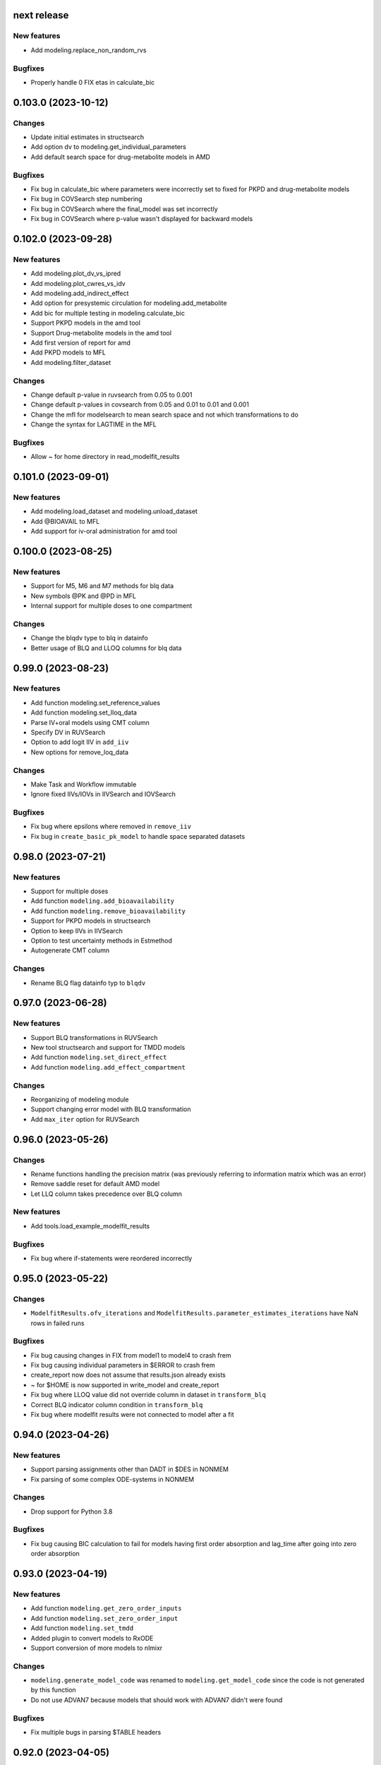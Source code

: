 next release
------------

New features
============

* Add modeling.replace_non_random_rvs

Bugfixes
========

* Properly handle 0 FIX etas in calculate_bic

0.103.0 (2023-10-12)
--------------------

Changes
=======

* Update initial estimates in structsearch
* Add option dv to modeling.get_individual_parameters
* Add default search space for drug-metabolite models in AMD

Bugfixes
========

* Fix bug in calculate_bic where parameters were incorrectly set to fixed for PKPD and drug-metabolite models
* Fix bug in COVSearch step numbering
* Fix bug in COVSearch where the final_model was set incorrectly
* Fix bug in COVSearch where p-value wasn't displayed for backward models

0.102.0 (2023-09-28)
--------------------

New features
============

* Add modeling.plot_dv_vs_ipred
* Add modeling.plot_cwres_vs_idv
* Add modeling.add_indirect_effect
* Add option for presystemic circulation for modeling.add_metabolite
* Add bic for multiple testing in modeling.calculate_bic
* Support PKPD models in the amd tool
* Support Drug-metabolite models in the amd tool
* Add first version of report for amd
* Add PKPD models to MFL
* Add modeling.filter_dataset

Changes
=======

* Change default p-value in ruvsearch from 0.05 to 0.001
* Change default p-values in covsearch from 0.05 and 0.01 to 0.01 and 0.001 
* Change the mfl for modelsearch to mean search space and not which transformations to do 
* Change the syntax for LAGTIME in the MFL

Bugfixes
========

* Allow ~ for home directory in read_modelfit_results

0.101.0 (2023-09-01)
--------------------

New features
============

* Add modeling.load_dataset and modeling.unload_dataset
* Add @BIOAVAIL to MFL
* Add support for iv-oral administration for amd tool


0.100.0 (2023-08-25)
--------------------

New features
============

* Support for M5, M6 and M7 methods for blq data
* New symbols @PK and @PD in MFL
* Internal support for multiple doses to one compartment

Changes
=======

* Change the blqdv type to blq in datainfo
* Better usage of BLQ and LLOQ columns for blq data

0.99.0 (2023-08-23)
-------------------

New features
============

* Add function modeling.set_reference_values
* Add function modeling.set_lloq_data
* Parse IV+oral models using CMT column
* Specify DV in RUVSearch
* Option to add logit IIV in ``add_iiv``
* New options for remove_loq_data

Changes
=======

* Make Task and Workflow immutable
* Ignore fixed IIVs/IOVs in IIVSearch and IOVSearch

Bugfixes
========

* Fix bug where epsilons where removed in ``remove_iiv``
* Fix bug in ``create_basic_pk_model`` to handle space separated datasets

0.98.0 (2023-07-21)
-------------------

New features
============

* Support for multiple doses
* Add function ``modeling.add_bioavailability``
* Add function ``modeling.remove_bioavailability``
* Support for PKPD models in structsearch
* Option to keep IIVs in IIVSearch
* Option to test uncertainty methods in Estmethod
* Autogenerate CMT column

Changes
=======

* Rename BLQ flag datainfo typ to ``blqdv``

0.97.0 (2023-06-28)
-------------------

New features
============

* Support BLQ transformations in RUVSearch
* New tool structsearch and support for TMDD models
* Add function ``modeling.set_direct_effect``
* Add function ``modeling.add_effect_compartment``

Changes
=======

* Reorganizing of modeling module
* Support changing error model with BLQ transformation
* Add ``max_iter`` option for RUVSearch

0.96.0 (2023-05-26)
-------------------

Changes
=======

* Rename functions handling the precision matrix (was previously referring to information matrix which was an error)
* Remove saddle reset for default AMD model
* Let LLQ column takes precedence over BLQ column

New features
============

* Add tools.load_example_modelfit_results

Bugfixes
========

* Fix bug where if-statements were reordered incorrectly

0.95.0 (2023-05-22)
-------------------

Changes
=======

* ``ModelfitResults.ofv_iterations`` and ``ModelfitResults.parameter_estimates_iterations`` have NaN rows in failed runs

Bugfixes
========

* Fix bug causing changes in FIX from model1 to model4 to crash frem
* Fix bug causing individual parameters in $ERROR to crash frem
* create_report now does not assume that results.json already exists
* ~ for $HOME is now supported in write_model and create_report
* Fix bug where LLOQ value did not override column in dataset in ``transform_blq``
* Correct BLQ indicator column condition in ``transform_blq``
* Fix bug where modelfit results were not connected to model after a fit

0.94.0 (2023-04-26)
-------------------

New features
============

* Support parsing assignments other than DADT in $DES in NONMEM
* Fix parsing of some complex ODE-systems in NONMEM

Changes
=======

* Drop support for Python 3.8

Bugfixes
========

* Fix bug causing BIC calculation to fail for models having first order absorption and lag_time after going into zero order absorption

0.93.0 (2023-04-19)
-------------------

New features
============

* Add function ``modeling.get_zero_order_inputs``
* Add function ``modeling.set_zero_order_input``
* Add function ``modeling.set_tmdd``
* Added plugin to convert models to RxODE
* Support conversion of more models to nlmixr

Changes
=======

* ``modeling.generate_model_code`` was renamed to ``modeling.get_model_code`` since the code is not generated by this function
* Do not use ADVAN7 because models that should work with ADVAN7 didn't were found

Bugfixes
========

* Fix multiple bugs in parsing $TABLE headers

0.92.0 (2023-04-05)
-------------------

New features
============

* Add function ``modeling.is_linearized``
* Add function ``modeling.plot_transformed_eta_distributions``
* Add function ``modeling.create_config_template``
* Add function ``modeling.get_dv_symbol``
* Add function ``modeling.get_initial_conditions``
* Add function ``modeling.set_initial_condition``
* Add function ``modeling.transform_blq``

Bugfixes
========

* Fix bug where $ABBR wasn't added for etas

0.91.0 (2023-03-03)
-------------------

New features
============

* Add function ``modeling.create_basic_pk_model``
* Add function ``modeling.add_metabolite``
* Add function ``modeling.set_dvid``
* Add function ``modeling.has_weighted_error_model``

Changes
=======

* ``model.dependent_variable`` becomes ``model.dependent_variables``

Bugfixes
========

* Fix regression causing DEFDOSE to sometimes be put on the wrong compartment
* Fix ruvsearch crashing in case of bad modelfit_results (#1551)

0.90.0 (2023-02-24)
-------------------

New features
============

* Add function ``modeling.has_odes``
* Add function ``modeling.has_linear_odes``
* Add function ``modeling.has_linear_odes_with_real_eigenvalues``
* Add function ``modeling.is_real``
* Support for more types of models in the nlmixr plugin
* Automatic selection between ADVAN5 and ADVAN7 for NONMEM models

Changes
=======

* Remove modeling.copy_model
* Support nlmixr2 instead of nlmixr for the nlmixr plugin
* The Model class is now immutable
* update_source is run by all transformation functions

0.89.0 (2023-01-26)
-------------------

New features
============

* Add function ``modeling.display_odes``
* Add support for Python 3.11

Changes
=======

* Naming of parameters for NONMEM models reworked. Configuration options removed.
* Only allow MFL as input to ``run_covsearch``
* Remove ``read_model_from_database`` from ``pharmpy.modeling``
* Merge ``ExplicitODESystem`` into ``CompartmentalSystem``

0.88.0 (2022-12-21)
-------------------

New features
============

* Add algorithm `exhaustive_only_eval` to Estmethod tool
* Add replace methods to Assignment, Compartment, Bolus and Infusion

Changes
=======

* Rename algorithms in Estmethod tool: `reduced` -> `exhaustive`. `exhaustive` -> `exhaustive_only_eval`
* Always add iteration 0 in ofv_iterations and parameter_estimates_iterations for eval models with FO/FOCE

0.87.0 (2022-12-14)
-------------------

Changes
=======

* Allometry model will update initial estimates in allometry tool
* Base model in IIVSearch tool will update initial estimates
* Do not update initial estimates from model that did not minimize successfully (except rounding errors), this affects all AMD subtools
* Rename derive to replace in some base classes

0.86.0 (2022-11-30)
-------------------

Changes
=======

* Add description to proxy-models (#1314)
* Input check covariates (#1355), allometric variable (#1378) occasion-column before running AMD

Bugfixes
========

* Fix typo in COVSearch that caused it to select model with highest OFV (#1377)
* Ignore NaNs when selecting models in COVSearch (#1381)
* Fix issue where initial estimate for KM (in MM-elimination) was set outside of NONMEM's bounds (#1064)
* Fix issue where individuals without observations were not filtered for general model objects (afd7707, #1139)
* Fix issue where saddle reset was not added in start model for AMD (#1394)

0.85.0 (2022-11-18)
-------------------

Changes
=======

* Covariates are defined in search space option in AMD-tool
* Store name of final model instead of final model in AMD
* Change methods and solvers option in estimation method tool: None means none should be tested
* Add FORMAT option if length of IDs are too long (#1139)
* Make Result classes immutable

Bugfixes
========

* Fix bug in results parsing where extracting whether parameters are fixed (#1117)
* Add timeout-loop to wait for .lst-file when renaming

0.84.1 (2022-11-13)
-------------------

Changes
=======

* Much faster parsing of NONMEM models
* 4 times faster parsing of NONMEM phi files

Bug fixes
=========

* Have correct F-statement in $ERROR for $DES NONMEM models 
* Read compartment names correctly when having both NCOMP and COMP in $MODEL of NONMEM models

0.84.0 (2022-11-09)
-------------------

New features
============

* Add modeling.deidentify_data

Changes
=======

* Change CLI anonymize into deidentify

0.83.0 (2022-11-01)
-------------------

Changes
=======

* Only test IOV on statements before ODE

Bug fixes
=========

* Allow spaces in DADT definitions when parsing ODE
* Fix issue where expression setter was used
* Fix issue in IIVSearch where tool doesn't continue to next step if there is a multivariate distribution
* Input dataset into model constructor in convert model (fixes #1293)
* Modelfit should not crash if .lst-file does not exist, warns if .lst and .ext-files do not exist (#1302, #1303)


0.82.0 (2022-10-24)
-------------------

Changes
=======

* modeling.summarize_modelfit_results takes results objects instead of model objects
* Do not include aic and bic in summarize_modelfit_results

0.81.1 (2022-10-24)
-------------------

Bug fixes
=========

* Handle NM-TRAN datasets with one and two digit year in DATx column using default LAST20 (50)

0.81.0 (2022-10-21)
-------------------

New features
============

* Add tools.read_modelfit_results

Changes
=======

* run_modelsearch, run_iovsearch, run_ruvsearch, run_allometry, run_covsearch, run_amd and run_iivsearch now need results as a separate input

Bug fixes
=========

* Correct scaling for F in NOMEM models for ADVAN 2,4,5,7 and 12

0.80.0 (2022-10-19)
-------------------

Changes
=======

* modeling.fit returns ModelfitResults instead of Model
* Let zero_protect default to True for modeling.set_proportional_error_model
* Faster parsing of NONMEM table files

Bug fixes
=========

* Let bioavailability parameters be part of rhs of ode_system
* Make sure initials are non-zero for absorption parameters

0.79.0 (2022-10-16)
-------------------

New features
============

* Relative paths in files, absolute paths in Python objects (#1180, fixes 887)
* Validate tool inputs (#1162, fixes #1032)
* Add allow_nested flag to add_covariate_effect (#1004)
* Add has_covariate_effect and remove_covariate_effect (#1004)
* Generalize get_rv_parameters (#1181)
* 9fd701521 Store input models in tool database
* Replace best_model with final_model_name and retrieve_final_model
* a7fbcbfe2 Handle results and databases as input to retrieve_models
* Add modeling.update_initial_individual_estimates function

Changes
=======

* Include input model as step 0 in summary_models for AMD tools
* Rename all AMD tool candidates such that modelsearch_candidate1 -> modelsearch_run1
* Add columns for number of parameters and delta parameters in summary_tool for AMD tools
* Only include chosen models in AMD summary_tool
* New names and description for COVSearch candidates
* Modify COVSearch summary_tool to include information from the steps-table, remove ranking
* New candidate descriptions in IOVSearch
* Add multiindex to RUVSearch which include step/iteration, remove ranking.
* Add algorithm column to IIVSearch summary_tool, remove algorithm from candidate name
* Compare final model in IIVSearch to input model, return input if worse
* Generalize detection of existing effects in add_covariate_effect (#1004)
* calculate_bic and calculate_aic will need the -2LL as input instead of modelfit_results
* calculate_eta_shrinkage needs the explicit arguments parameter_estimates and individual_estimates
* calculate_individual_shrinkage needs the explicit arguments parameter_estimates and individual_estimates_covariance
* check_parameters_near_bounds needs the parameter estimates given in the arguments
* check_high_correlations needs the correlation matrix as an explicit argument 
* plot_iofv_vs_iofv takes two iofv series instead of two models as input
* plot_individual_predictions takes the predictions dataframe as input
* create_joint_distribution takes an option individual_estimates argument and does not use modelfit_results directly
* evaluate_expression to get parameter estimates from optional argument instead of from modelfit_results
* evaluate_population_prediction will not take parameter estimates from modelfit_results
* evaluate_individual_prediction will not take parameter estimates from modelfit_results
* evaluate_eta_gradient will not take parameter estimates from modelfit_results
* evaluate_epsilon_gradient will not take parameter estimates from modelfit_results
* evaluate_weighted_residuals will not take parameter estimates from modelfit_results
* sample_parameters_from_covariance_matrix will need parameter_estimates and covariance_matrix as explicit arguments
* sample_parameters_uniformly will need parameter_esimtates as explicit arguments
* sample_individual_estimates will need individual_estimates and individual_estimates_covariance as explicit arguments
* calculate_individual_parameter_statistics and calculate_pk_parameters_statistics will need parameter estimates and covariance matrix
* update_inits need explicit estimates as argument and does not use modelfit_results
* update_inits does not update initial individual estimates
* Move predict_* functions from modeling to pharmpy.tools
* Move summarize_individuals and summarize_individuals_count_table to pharmpy.tools
* Move print_fit_summary to pharmpy.tools
* Move write_results to pharmpy.tools
* Move summarize_errors to pharmpy.tools
* Move rank_models to pharmpy.tools
* Move summarize_modelfit_results to pharmpy.tools
* Speedup parsing of NONMEM results

Bug fixes
=========

* 297a64041 Handle individual_ofv is None in dofv (fixes #1101)
* 57fc4fee8 Fix adding categorical covariate effects (#1004)

0.78.0 (2022-09-20)
-------------------

Changes
=======

* fd417aaf Always return a new model in convert_model
* d5458e36 Raise KeyError in LocalModelDirectory#retrieve_model (instead of FileNotFoundError)
* 1193bd39 Remove unused pharmpy.symbols submodule

Bugfixes
========

* bb96a13c Fix update_parameters when parameters are added
* 0ca786c5 Fix backward search of covsearch
* dd056da3 Fix for models with bioavailability parameters
* 915bc9c7 Fix get_config_path output when config file is disabled
* 82b32278 Remove some unwanted debug printing
* 1131a610 Fix issue in PsN SCM results parsing
* ebfafb45 Assign ODE as compartmental system to variable (#1173)

0.77.0 (2022-09-08)
-------------------

Changes
========

* fb070ee1 Return input model if allometry model fails (#1049)

0.76.1 (2022-09-06)
-------------------

Bugfixes
========

* Fix issue with adding allometry to models with MM elimination
* Make pyreadr an optional dependency, making Pharmpy easier to install on Mac M1

0.76.0 (2022-09-05)
-------------------

New features
============

* Add modeling.get_evid to get or create evid from a model
* Add modeling.get_cmt to get or create a cmt column from a model
* New column type: "rate"

Changes
=======

* Rename "resmod" tool to "ruvsearch"
* Return only DataFrame in modeling.rank_models
* Fall back to rank value if model fails in modeling.rank_models (fix #916)
* Rename "strictness" to "errors_allowed" in modeling.rank_models
* Only allow "rounding errors" by amd, iivsearch, iovsearch, modelsearch and covsearch (fix #1055)
* Add attibute significant_digits to ModelfitResults

Bugfixes
========

* Serialize modelfit results #1092
* Exlude "unreportable number of significant digits" in modeling.rank_models (fix #1076)

0.75.0 (2022-08-10)
-------------------

New features
============

* SCM forward search followed by backward search in covsearch (#988)

Changes
=======

* Change initial estimates of IIV parameters of start model in AMD tool (1c65359)
* Change default order of subtools in AMD tool (42fe72f)

Bugfixes
========

* Make NONMEM column renaming work in more cases (#1001)
* Fix issue when search spaces which lead to uneven branch length in reduced stepwise algorithm (#694)
* Fix issue with error record not numbering amounts properly with non-linear elimination (#708)
* Fix issue with comments being removed in omega blocks (#790, #974)
* Fix ranking issue when candidate models do not produce an OFV (#1017)
* Fix issue with reading datasets in AMD with RATE column (#989)

0.74.0 (2022-07-18)
-------------------

Changes
=======

* Rename `pharmpy.parameter` to `pharmpy.parameters` (71f4cf23)
* Merge COVsearch DSL into MFL (#932, #973)
* Add ZO absorption to default search space in AMD (cfc09bad)

Bugfixes
========

* Make `run_amd` work in more cases (#975)
* Make `run_iovsearch` work in more cases (#917, #977)
* Make `remove_iov` work in more cases (#917)
* Make `get_pk_parameters`/`run_covsearch` work in more cases (#908)
* Make NONMEM `.mod` parsing work in more cases (#917, #975, #977)
* Make NONMEM `.mod` updating work in more cases (fd564168)
* Make NONMEM dataset column dropping work in more cases (088a046a)
* Make ODES updates work in more cases (c76fa476, 430f1d2e)

0.73.0 (2022-06-21)
-------------------

New features
============

* Add covsearch tool
* Add function tools.retrieve_models to read in models from a tool database
* Add functions modeling.get_individual_parameters, modeling.get_pk_parameters, modeling.get_rv_parameter, and modeling.has_random_effect

Changes
=======

* Include covsearch tool in AMD
* Add results for AMD tool
* Move fit, run_tool, run_amd, and all tool wrappers from modeling module to tool module
* Rename 'diagonal' -> 'add_diagonal' in iiv strategy option for iivsearch and modelsearch tool
* Include column for selection criteria in rank_models

0.72.0 (2022-06-08)
-------------------

New features
============

* Add iovsearch tool
* Add function modeling.summarize_errors to get a summary dataframe of parsed errors from result files
* Add modeling.make_declarative
* Add modeling.cleanup_model
* Add modeling.greekify_model

Changes
=======

* Use 'no_add', 'diagonal', 'fullblock', or 'absorption_delay' instead of numbers for iiv_strategy in iivsearch and modelsearch-tool
* Add results and documentation for allometry tool
* Add error summaries to iivsearch, modelsearch, resmod, and allometry tools
* Add algorithm argument in estmethod tool ('exhaustive' and 'reduced')

Bugfixes
========

* Handle etas after ODEs in iivsearch-tool

0.71.0 (2022-05-24)
-------------------

New features
============

* Add functions find_clearance_parameters and find_volume_parameters

Changes
=======

* Rename candidate models in estmethod tool

Bugfixes
========

* Add upper limit to VP parameter in modelsearch tool
* Fix issue with matrices not being considered positive semidefinite but considered positive definite


0.70.1 (2022-05-17)
-------------------

Bugfixes
========

* Require pandas 1.4 or newer for multiindex joins. (Fixes #820)

0.70.0 (2022-05-13)
-------------------

New features
============

* New tool allometry added
* Add modeling.summarize_individuals_count_table
* Add modeling.calculate_ucp_scale
* Add modeling.calculate_parameters_from_ucp
* Add description attribute to model objects
* Add wrappers for iivsearch and modelsearch tools (run_iivsearch and run_modelsearch)
* Add documentation for iivsearch tool

Changes
=======

* resmod can now iterate and add multiple residual error models
* Automatically generate R examples in a seprate tab in documentation
* Merge iiv functions into one iivsearch algorithm ('brute_force')
* Use parameter names instead of eta names in iivsearch tool features

Bugfixes
========

* Make sure dropping of DATE columns in NONMEM models are handled correctly
* Solve issue with sporadic crashes because of a database race condition
* Solve issue with sporadic crashes caused by race in lazy parsing of NONMEM records
* Fix issues with converting some piecewise functions to NONMEM code correctly
* Fix issue with generating candidate models for iivsearch tool
* Fix issue with duplicate candidate models in iivsearch tool (#745)

0.69.0 (2022-04-29)
-------------------

New features
============

* Add 1st and 3rd quantiles of residual to simeval results

Changes
=======

* Rename mfl -> search_space in modelsearch and amd
* Use BIC as default ranking function in modelsearch
* Start model in modelsearch is not fitted
* Update modelsearch documentation

Bugfixes
========

* Fix bad odes when adding two peripheral compartments to model with MM elimination
* Fix bug in block splitting in IIV-tool (fixes #745)

0.68.0 (2022-04-27)
-------------------

Bugfixes
========

* Fix bad odes when adding peripheral compartment to model with MM elimination (fixes #710)

0.67.0 (2022-04-25)
-------------------

New features
============

* Add modeling.get_thetas, modeling.get_omegas and modeling.get_sigmas
* Add configuration option for NONMEM license file path

Bugfixes
========

* Correct parsing of ADVAN=ADVANx in $SUBROUTINES in NONMEM models
* Fix issue with duplicated TAD in $INPUT after add_time_after_dose
* Fix issue with not being able to use models with assignments in $DES in estmethod tool
* Set an upper limit for intercompartmental clearances in the modelsearch tool (fixes #695)

0.66.0 (2022-04-20)
-------------------

Bugfixes
========

* Fix NONMEM model parsing issue causing ADVAN not to change for models with DEFOBS in $MODEL

0.65.0 (2022-04-14)
-------------------

New features
============

* Add option in `add_iiv` and `add_pk_iiv` to choose initial estimate

Changes
=======

* Replace different iiv-options in IIV-tool with `iiv_strategy`
* Use 0.01 as initial estimate for added IIVs in modelsearch tool

Bugfixes
========

* Add K-parameters in NONMEM model when changing to general linear (GL) solvers

0.64.0 (2022-04-12)
-------------------

New features
============

* Add modeling.solve_ode_system
* Add documentation for .datainfo file
* Add iofv plot to linearize results
* Store tool meta data in metadata.json

Changes
=======

* New options for modelsearch tool: switch order of mfl and algorithm, replace different iiv-options with `iiv_strategy`

0.63.0 (2022-04-07)
-------------------

New features
============

* Support ~ as HOME in file paths input by users
* Add modeling.read_dataset_from_datainfo
* Store unique datasets for tool runs

Bugfixes
========

* Fix problem with TAD calculation for datasets with ADDL
* Handle LinAlgError when updating initial estimates in modelsearch (#656)

0.62.0 (2022-04-04)
-------------------

New feature
===========

* Store unique datasets in models/.datasets

Changes
=======

* New name for final model in resmod

Bugfixes
========

* Use NaN in summary_individuals if tflite cannot be used

0.61.1 (2022-03-31)
-------------------

Bugfixes
========

* Fix time after dose calculation for steady state dosing
* Fix issue where create_joint_distribution could create matrices that are not positively definite (#649)
* Keep IIV from MAT in MDT when adding a transit (#654)

0.61.0 (2022-03-29)
-------------------

New features
============

* Add modeling.summarize_individuals

Changes
=======

* Change initial estimates for QP1/QP2 ratio to 0.1/0.9

Bugfixes
========

* Handle ADDL columns for add_time_after_dose

0.59.0 (2022-03-25)
-------------------

New features
============

* Add modeling.expand_additional_doses


0.58.4 (2022-03-24)
-------------------

Bugfixes
========

* Fix issue with start model not being selected if no candidates are better in IIV- and modelsearch-tool
* Fix issue with ranking models by dBIC in IIV-tool


0.58.1 (2022-03-22)
-------------------

Bugfixes
========

* Fix ordering of TAD values for dose at some time as observation
* Fix TAD values for datasets with reset time event
* Handle models with no covariates for predict_outliers and predict_influential_individuals

0.58.0 (2022-03-22)
-------------------

New features
============

* Add modeling.add_pk_iiv to add iiv to all pk parameters of a model

Changes
=======

* Change cutoff for zero protection in proportional error ModelSyntaxError
* Change to checking for positive semidefiniteness instead of only positive definiteness when validating omegas

Bugfixes
========

* Fix BIC-mixed calculation to not count thetas related to non-random etas (0 FIX) towards random parameters
* Read 0 FIX diagonal etas as random variables


0.57.0 (2022-03-21)
-------------------

Bugfixes
========

* Keep thetas/etas when going across absorption transformations (#588, #625)
* Fix missing ALAG-parameter in non-linear elimination (#578)
* Fix issue with added VC1-parameter when adding transits to non-linear elimination (#577)
* Fix missing D1-parameter and RATE-column when adding zero order absorption to non-linear elimination (#578)
* Only do update_inits if start model was successful in IIV-tool (#632)
* Fix issue where etas where added to KA/K-parameters instead of MAT/MDT (#636)

0.56.0 (2022-03-17)
-------------------

Changes
=======

* Remove ZO elimination from the default search space in model search
* Do not apply resmod mode if no change on the full model

Bugfixes
========

* Fix bad calculation of number of observations for datasets with both EVID and MDV
* Properly handle observations and dose at same time for time after dose calculation
* Handle DATE column for time after dose calculation
* Handle NONMEM models with no ETAs


0.55.0 (2022-03-16)
-------------------

New features
============

* Option in modeling.update_inits to move estimates that are close to boundary

Changes
=======

* Set different initial estimates of clearance for peripherals (#590)


Bugfixes
========

* Fix issue with duplicated features with IIV-options in modelsearch-tool
* Fix issue where $MODEL was not added when setting ODE solver to GL or GL_REAL
* Fix issue where reduced_stepwise failed for certain search spaces (#616)
* Fix issue with reading in sampled_iofv in simeval
* Use the same time varying cutoff for resmod models and best model

0.54.0 (2022-03-08)
-------------------

New features
============

* New IIV version of BIC in calculate_bic
* Use IIV BIC in iiv tool
* Add allometry step in amd tool
* Reduced stepwise algorithm in modelsearch
* Add cutoff option to predict_outliers etc

Bugfixes
========

* Fix issue with failing to creating correct subblocks of fullblock of random variables
* Set index name to id-name in predict_outliers

0.53.0 (2022-03-04)
-------------------

New features
============

* Add option to remove specific IOV random variables
* Support Python 3.10
* Add modeling.check_dataset

Changes
=======

* modeling.calculate_bic: Count epsilons interacting with etas to random parameters
* Updated tensorflow models for prediction of outliers and influential individuals
* Only consider parameters with etas for covariate modelbuilding in amd
* Include AIC/BIC in modeling.summarize_modelfit_results

Bugfixes
========

* Update solvers in estmethod-tool
* Handle Q-parameters when adding IIV on structural parameters in iiv-tool
* Only add IIV on MDT-parameter with add_mdt_iiv-option in modelsearch-tool

0.52.0 (2022-02-25)
-------------------

New features
============

* Add covariate search to amd tool

0.51.0 (2022-02-24)
-------------------

New features
============

* Add option to add IIV to start model in iiv-tool
* Add solver option in estmethod-tool
* Add option to add IIV only on MDT in modelsearch-tool


Changes
=======

* | modeling.calculate_bic can Calculate three different versions of the BIC
  | default has switched to be a mixed effects version
* Remove etas instead of setting to 0 fix in iiv-tool
* Parse more errors and warnings in .lst-file
* Rename add_eta -> add_iivs, etas_as_fullblock -> iiv_as_fullblock, add_mdt_eta -> add_mdt_iiv in modelsearch

0.50.1 (2022-02-16)
-------------------

Bugfixes
========

* Handle long paths when fitting NONMEM model

0.50.0 (2022-02-16)
-------------------

New features
============

* Add modeling.write_results
* Add modeling.print_fit_summary
* Add modeling.remove_loq_data
* Add first version of WIP scm wrapper

Changes
=======

* Change in mfl in modelsearch such that transits that don't keep depot will have additional transit
* Make it possible to set $DATA directly for NONMEM models (via datainfo.path) (#130)

0.49.0 (2022-02-10)
-------------------

New features
============

* Add modeling.calculate_se_from_cov
* Add modeling.calculate_se_from_inf
* Add modeling.calculate_corr_from_cov
* Add modeling.calculate_cov_from_inf
* Add modeling.calculate_cov_from_corrse
* Add modeling.calculate_inf_from_cov
* Add modeling.calculate_inf_from_corrse
* Add modeling.calculate_corr_from_inf
* Add modeling.create_report
* Add modeling.check_high_correlations
* Add modeling.calculate_bic
* Add modeling.check_parameters_near_bounds
* Add option to choose search space in AMD-tool

Changes
=======

* Use p-value instead of OFV cutoff in resmod

Bugfixes
========

* Fix issue with no conversion to $DES for some models (#528)

0.48.0 (2022-02-04)
-------------------

New features
============

* Parse estimation step runtime from NONMEM results file

Changes
=======

* Force initial estimates when reading model file to be positive definite

Bugfixes
========

* Random block was not split properly in some cases when random variable was removed
* Add $COV correctly in NM-TRAN models (#457)


0.47.0 (2022-01-28)
-------------------

* Add modeling.drop_columns
* Add modeling.drop_dropped_columns
* Add modeling.undrop_columns
* Add modeling.translate_nmtran_time


0.46.0 (2022-01-27)
-------------------

* Add modeling.calculate_aic
* Add modeling.print_model_code
* Add modeling.has_michaelis_menten_elimination
* Add modeling.has_zero_order_elimination
* Add modeling.has_first_order_elimination
* Add modeling.has_mixed_mm_fo_elimination
* Add parent_model attribute to Model object
* Support non-linear elimination in search space in modelsearch tool
* Rename summary -> summary_tool in IIV and modelsearch tool, add summary_models
* Update modelsearch algorithm to only run 2C if previous model is 1C
* Fix bug in transformation order in features column of summary in modelsearch tool

0.45.0 (2022-01-21)
-------------------

* Add timevarying models to resmod

0.44.0 (2022-01-20)
-------------------

* Add modeling.create_symbol
* Add modeling.remove_unused_parameters_and_rvs
* Add modeling.mu_reference_model
* Add modeling.simplify_expression
* Add option keep_depot to modeling.set_transit_compartments
* Add CLI for estmethod tool
* Add attributes isample, niter, auto and keep_every_nth_iter to EstimationStep
* Remove stepwise algorithm in modelsearch tool

0.43.0 (2022-01-12)
-------------------

* Add modeling.bump_model_number
* Fix regression in detection of dv column when synonym was used

0.42.0 (2022-01-11)
-------------------

* Add modeling.get_doseid
* Add modeling.get_unit_of
* Add modeling.get_concentration_parameters_from_data
* Add modeling.write_csv
* Add modeling.resample_data
* Add modeling.omit_data
* Add modeling.get_observation_expression
* Add modeling.get_individual_prediction_expression
* Add modeling.get_population_prediction_expression
* Add modeling.evaluate_individual_prediction
* Add modeling.evaluate_population_prediction
* Add modeling.calculate_eta_gradient_expression
* Add modeling.calculate_epsilon_gradient_expression
* Add modeling.evaluate_eta_gradient
* Add modeling.evaluate_epsilon_gradient
* Add modeling.evaluate_weighted_residuals
* Support for Python 3.7 dropped

0.41.0 (2021-12-21)
-------------------

* Add modeling.get_individuals
* Add modeling.get_baselines
* Add modeling.get_covariate_baselines
* Add modeling.get_doses
* Add modeling.list_time_varying_covariates
* Add combined error model to resmod
* Add option to zero_protect to set_proportional_error_model
* Add tool estmeth to find optimal estimation method for a model
* Fix bug causing resmod models to be incorrect
* New model.datainfo object

0.40.0 (2021-12-16)
-------------------

* Add modeling.add_allometry

0.39.0 (2021-12-15)
-------------------

* Add AMD and IIV tool and respective functions run_amd and run_iiv
* Add function add_covariance_step and remove_covariance_step
* Add method insert_after to ModelStatements
* Add option to set limit or no limit for power_on_ruv theta
* Rename EstimationMethod to EstimationStep and add EstimationSteps class
* Parse eta and epsilon derivatives from $TABLE
* Fix bug where lag time is removed when changing to ZO or FO absorption

0.38.0 (2021-12-08)
-------------------

* Add function to get path to user configuration file
* Add function to get missing DVs
* Add option to add IIV on structural parameters (as diagonal and block)
* Add guard for log(0) in proportional error for log data
* Avoid crash if plots cannot be created in CDD results
* Fix issue saving modelsearch results
* Fix bipp issues with etas outside of FREM matrix

0.37.1 (2021-11-26)
-------------------

* Fix bug causing frem report to crash with #IDs > 5000
* Fix bug for shifted uncertainty in frem with bipp

0.37.0 (2021-11-24)
-------------------

* First version of IIV-tool
* Rename set_lag_time to add_lag_time
* Include run type in summarize_modelfit_results
* Fix bug with force option in write_model
* Fix bug in parsing .ext-files with tables without header
* Fix bug with nested update_source crashing due to incorrect handling of diagonal records
* Fix bug with inserted IGNORE on comment lines

0.36.0 (2021-11-11)
-------------------

* Add option to set_dtbs_error_model to fix parameters to 0 (i.e. get data on log-scale)
* Create model file when fitting a model that has no model file
* Fix bug where files are missing during e.g. modelsearch
* Fix crash when including a model with no results in summarize_modelfit_results
* Fix bug in Pharmr where integers where interpreted as floats
* Fix issue with extra IPRED on power_on_ruv model

0.35.0 (2021-11-02)
-------------------

* Option to include all estimation steps in summarize_modelfit_results
* Use kwargs in set_estimation_step and add_estimation_step
* First version of logger (via model.modelfit_results.log)

0.34.3 (2021-10-28)
-------------------

* Let parametrization of peripheral compartment rates be kept if volume parameter can be found in the expression for K.
* Fix bug causing crashes when parsing some lst-files due to mixed encodings.

0.34.2 (2021-10-26)
-------------------

* Fix broken parallelization for tools (workflows)
* Fix bug causing parsing of some NM-TRAN datasets to set a column index

0.34.1 (2021-10-20)
-------------------

* Fix issues with retrieving results after model runs

0.34.0 (2021-10-14)
-------------------

* Remove the need for update_source. Instead use model.model_code or modeling.generate_model_code(model)
* str(model) can no longer be used to get the model_code
* Fix crash in model database when using copies of models

0.33.0 (2021-10-11)
-------------------

* Add modeling.read_model_from_database
* Add modeling.print_model_symbols
* Add modeling.append_estimation_step_options
* Fix crash for $DES models with RATE in dataset
* Fix estimation status for evaluation steps to use latest estimation

0.32.0 (2021-09-28)
-------------------

* Move plot_iofv_vs_iofv to modeling
* Add modeling.get_observations
* Add modeling.plot_individual_predictions

0.31.0 (2021-09-21)
-------------------

* Move parameter_sampling-functions into modeling module
* Add run_tool function to modeling
* Add predict_outliers, predict_influential_individuals and predict_influential_outliers functions to modeling
* Update API documentation (e.g. add examples, and improved index)

0.30.0 (2021-09-06)
-------------------

* Add modeling.load_example_model
* Move eta_shrinkage results method to modeling.calculate_eta_shrinkage
* Add first version of resmod tool
* Update documentation (including API reference)
* Rename summarize_models to summarize_modelfit_results
* Fix bug related in running NONMEM on Windows via Rstudio

0.29.0 (2021-08-25)
-------------------

* Rename zero_order_absorption to set_zero_order_absorption
* Rename first_order_absorption to set_first_order_absorption
* Rename bolus_absorption to set_bolus_absorption
* Rename seq_zo_fo_absorption to set_seq_zo_fo_absorption
* Rename have_zero_order_absorption to has_zero_order_absorption
* Rename power_on_ruv to set_power_on_ruv
* Rename add_lag_time to set_lag_time
* Move individual_shrinkage results method to modeling.calculate_individual_shrinkage

0.28.0 (2021-08-24)
-------------------

* Move method individual_parameter_statistics from Results to a function in modeling and rename to calculate_individual_parameter_statistics
* Move method pk_parameters from Results to a function in modeling and rename to calculate_pk_parameters_statistics
* Rename create_rv_block to create_joint_distribution
* Rename split_rv_block to split_joint_distribution
* New default option force=True for write_model
* Rename ninds to get_number_of_individuals
* Rename nobs to get_number_of_observations
* Rename nobsi to get_number_of_observations_per_individual
* Rename remove_error to remove_error_model
* Rename additive_error to set_additive_error_model
* Rename proportional_error to set_proportional_error_model
* Rename combined_error to set_combined_error_model
* Rename has_additive_error to has_additive_error_model
* Rename has_proportional_error to has_proportional_error_model
* Rename has_combined_error to has_combined_error_model
* Rename theta_as_stdev to use_thetas_for_error_stdev
* Rename set_dtbs_error to set_dtbs_error_model
* Rename boxcox to transform_etas_boxcox
* Rename tdist to transform_etas_tdist
* Rename john_draper to transform_etas_john_draper
* Rename iiv_on_ruv to set_iiv_on_ruv
* Rename add_parameter to add_individual_parameter
* Rename first_order_elimination to set_first_order_elimination
* Rename zero_order_elimination to set_zero_order_elimination
* Rename michaelis_menten_elimination to set_michaelis_menten_elimination
* Rename mixed_mm_fo_elimination to mixed_mm_fo_elimination
* Function summarize_models to create a summary of models
* Parse total runtime
* Revert to dask distributed

0.27.0 (2021-08-09)
-------------------

* Use dask threaded for Windows, allow configuration of dispatcher type
* Filter out individuals without observations in .phi-file

0.26.1 (2021-08-04)
-------------------

* Correct residual calculation in simeval
* Correct how laplace estimation method is written

0.26.0 (2021-07-13)
-------------------

* Add functions to set, add, and remove estimation step
* Add supported estimation methods (ITS, LAPLACE, IMPMAP, IMP, SAEM)
* When updating estimation step, old options are kept

0.25.1 (2021-07-08)
-------------------

* Read site path if user path doesn't exist (previously read user path)
* Change return type of covariates to a list for easier handling in R

0.25.0 (2021-06-24)
-------------------

* Add modeling.ninds, nobs and nobsi to get number of individuals and observations of dataset
* Add reading results for resmod and crossval
* Add structural bias, simeval and resmod results to qa results
* Update index of cdd case_results to plain numbers
* Support line continuation (&) in NM-TRAN code
* Fix error in calculation of sdcorr form of parameter estimates
* Fix crash of cdd results retrieval
* Various fixes for running NONMEM models

0.24.0 (2021-05-25)
-------------------

* Added theta_as_stdev, set_weighted_error_model and set_dtbs_error
* Error models can be added with log transformed DV using `data_trans` option
* Added model attributes data_transformation and observation_transformation
* Protected functions in NM-TRAN translated to Piecewise. Should now give the
  same result as when evalutated by NONMEM.
* Bugfixes for frem, scm and bootstrap results generation
* Rename model attribute dependent_variable_symbol to dependent_variable
* Added simplify method on Parameter class to simplify expressions given parameter constraints

0.23.4 (2021-05-03)
-------------------

* 10-100 times Speedup of modeling.evaluate_expression

0.23.3 (2021-04-29)
-------------------

* Documentation fix for pharmr release
* Handle implicit ELSE clauses for NM-TRAN IF

0.23.2 (2021-04-28)
-------------------

* Fix bug #177


0.23.1 (2021-04-28)
-------------------

* Bugfixes

0.23.0 (2021-04-28)
-------------------

* Add function modeling.evaluate_expression
* Some documentation for modelfit_results
* Reworked interface to RandomVariables and Parameters
* Bugfixes

0.22.0 (2021-03-29)
-------------------

* Support COM(n) in NONMEM abbreviated code
* Fix stdin handling issue when running NONMEM from R

0.21.0 (2021-03-22)
-------------------

*  New function `read_results` in modeling
*  Add method to convert ExplicitODESystem to CompartmentalSystem
*  Support running NONMEM 7.3 and 7.5
*  Bugfixes:

   * Allow protected functions in NONMEM abbreviated code
   * Fix bad rates when changing number of transit compartments (#123)

0.20.1 (2021-03-11)
-------------------

* Fix regression for calling NONMEM

0.20.0 (2021-03-11)
-------------------

* New function modeling.set_peripheral_compartments
* New tool Model Search
* New model attribute `estimation_steps` to read and change $ESTIMATION
* Bugfixes (#99, #118)

0.19.0 (2021-03-02)
-------------------

* Add create_result to create results from PsN
* Add documentation for covariate effects

0.18.0 (2021-03-01)
-------------------

* Add functions to fix and unfix values to a specified value
* Add documentation for using Pharmpy with NONMEM models
* New execution system for modelfit
* Support for single string input for transformations of etas and epsilons (e.g. add_iov)
* Various bugfixes, including running NONMEM via Pharmpy on Windows

0.17.0 (2021-02-15)
-------------------

* Add function to split an eta from a block structure
* New names for covariance between etas in create_rv_block
* Clearer error messages when adding IOVs (if only one level of occasion) and for parameter_names config

0.16.0 (2021-02-08)
-------------------

* Improve initial estimates for adding peripheral compartments
* Parameter names are set according to priority in config
* Avoid duplication of e.g. median/mean when having multiple covariate effects with the same covariate
* Change assignments when multiple covariate effects are applied to the same parameter to be combined in one line
* Do not change error model if it is the same error model transformation multiple times
* Add AggregatedModelfitResults
* Document scm results

0.15.0 (2021-02-01)
-------------------

* Change parameter_names config option to be a list of prioritized methods
* Option to read names from $ABBR for NONMEM models
* Add option to give parameter names to methods.add_iiv
* Add calculation of elimination half-life to one comp models in modelfit_results.pk_parameters
* Document cdd results
* Add set_initial_estimates, set_name and copy_model to modeling
* Allow single str as input to add_iiv and add_iov

0.14.0 (2021-01-25)
-------------------

* Support reading $DES-records
* Add individual_parameter_statistics to ModelfitResults
* Add pk_parameters to ModelfitResults
* Add add_iov to modeling
* Rename add_etas -> add_iiv

0.13.0 (2021-01-18)
-------------------

* Change names of covariate effect parameters for add_covariate_effects
* Improve ordering of terms in created NONMEM expressions
* Add parameter_inits, base_parameter_change, parameter_variability and coefficients to frem_results
* Add SimevalResults class
* Add fit and read_model_from_string functions to modeling
* Add solver attribute to ODESystem to be able to select ODE-system solver. Currently ADVANs for NONMEM
* New method nonfixed_inits to ParameterSet
* Add residuals attribute to ModelfitResults
* Various bug fixes
* Migrate to github actions for continuous integration

0.12.0 (2020-12-18)
-------------------

* Add modeling.update_inits, modeling.add_peripheral_compartment and modeling.remove_peripheral_compartment
* Update FREM documentation
* Switch to using modelled covariate values for baselines in FREM
* Add methods for retrieving doses and Cmax, Tmax, Cmin and Tmin from dataset
* Various bugfixes and support for more ADVAN/TRANS combinations

0.11.0 (2020-11-20)
-------------------

* Method df.pharmpy.observations to extract observations from dataframe
* Add ColumnTypes EVENT and DOSE
* Add model.to_base_model to convert model to its raw base model form
* New functions in modeling: remove_iiv, zero_order_elimination,
  comined_mm_fo_elimination and add_parameter
* Split modeling.absorption_rate and error into multiple functions
* Add calculations of AIC and BIC to ModelfitResults
* Improved pretty printing

0.10.0 (2020-11-16)
-------------------

* modeling.create_rv_block
* modeling.michaelis_menten_elimination
* modeling.set_transit_compartments
* First version of modelfit method
* Add first version of bootstrap method
* Add parameter estimates histograms to bootstrap report
* Add automatic update of $SIZES PD when writing/updating NONMEM model
* Additions to QAResults
* NMTRanParseError replaced with ModelSyntaxError
* Multiple bugfixes to frem and scm result calculations

0.9.0 (2020-10-26)
------------------

* Add error_model function to the modeling module
* Added more standard models for modeling.add_etas
* Improve BootstrapResults
* Add plots to bootstrap
* Add support for the PHARMPYCONFIGPATH environment variable
* Add QAResults and LinearizeResults classes
* Bugfixes for some Windows specific issues

0.8.0 (2020-10-08)
------------------

* Add basic modeling functions to the modeling module
* modeling.add_etas
* Improved bootstrap results generation and additional plots
* Bugfix: Labelled OMEGAS could sometimes get wrong symbol names

0.7.0 (2020-09-28)
------------------

* Add method reset_indices in Results to flatten multiindices. Useful from R.
* absorption_rate can also set sequential zero first absorption
* New functionsadd_lag_time and remove_lag_time in modeling
* Add basic functions fix/unfix_parameter, update_source and read_model to modeling API
* Updated reading of NONMEM results
* Bugfixes in add_covariate_effects and absorption_rate
* Fix crash in FREM results if no log option could be found in meta.yaml

0.6.0 (2020-09-18)
------------------

* Add eta transformations: boxcox, t-dist and John Draper
* Add results cdd and scm to CLI
* Add different views for scm results
* Add support for taking parameter names from comment in NONMEM model
* Remove assumptions for symbols
* Add modeling.absorption_rate to set 0th or first order absorption
* Add update of $TABLE numbers

0.5.0 (2020-09-04)
------------------

* Many bugfixes and improvements to NONMEM code record parser
* Add calculation of symbolic and numeric eta and eps gradients, population and individulal prediction and wres for PRED models
* Add option to use comments in NONMEM parameter records as names for parameters
* Reading of ODE systems from NONMEM non-$DES models
* Calculation of compartmental matrix and ODE system
* New module 'modeling'
* Function in modeling and CLI to change ADVAN implicit compartmental models to explicit $DES
* Function in modeling and CLI to add covariate effects
* Functions for reading cdd and scm results from PsN runs
* Many API updates
* Extended CLI documentation

0.4.0 (2020-07-24)
------------------

* Add categorical covariates to covariate effects plot in FREM
* Better support for reading NONMEM code statements (PK and PRED)
* Support for updating NONMEM code statements (PK and PRED)
* Bugfixes for CLI


0.3.0 (2020-06-16)
------------------

* New CLI command 'data append'
* Parameter names is now the index in Parameters.summary()
* FREM postprocessing
* Standardized results.yaml and results.csv

0.2.0 (2020-03-27)
------------------

First release


0.1.0 (2018-07-22)
------------------

Initial library development/testing directory structure.
